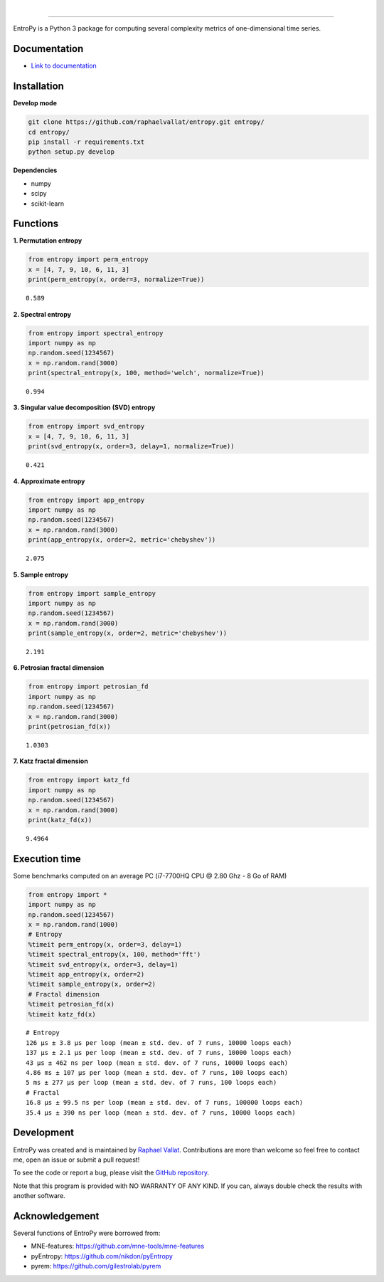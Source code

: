 .. -*- mode: rst -*-

|

.. image:: https://img.shields.io/github/license/raphaelvallat/entropy.svg
  :target: https://github.com/raphaelvallat/entropy/blob/master/LICENSE

.. image:: https://travis-ci.org/raphaelvallat/entropy.svg?branch=master
    :target: https://travis-ci.org/raphaelvallat/entropy

.. image:: https://ci.appveyor.com/api/projects/status/mukj36n939ftu4io?svg=true
    :target: https://ci.appveyor.com/project/raphaelvallat/entropy

.. image:: https://codecov.io/gh/raphaelvallat/entropy/branch/master/graph/badge.svg
    :target: https://codecov.io/gh/raphaelvallat/entropy

----------------

.. figure::  https://github.com/raphaelvallat/entropy/blob/master/docs/pictures/logo.png
   :align:   center

EntroPy is a Python 3 package for computing several complexity metrics of one-dimensional time series.

Documentation
=============

- `Link to documentation <https://raphaelvallat.github.io/entropy/build/html/index.html>`_

Installation
============

**Develop mode**

.. code-block:: shell

  git clone https://github.com/raphaelvallat/entropy.git entropy/
  cd entropy/
  pip install -r requirements.txt
  python setup.py develop

**Dependencies**

- numpy
- scipy
- scikit-learn

Functions
=========

**1. Permutation entropy**

.. code-block:: python

    from entropy import perm_entropy
    x = [4, 7, 9, 10, 6, 11, 3]
    print(perm_entropy(x, order=3, normalize=True))

.. parsed-literal::

    0.589

**2. Spectral entropy**

.. code-block:: python

    from entropy import spectral_entropy
    import numpy as np
    np.random.seed(1234567)
    x = np.random.rand(3000)
    print(spectral_entropy(x, 100, method='welch', normalize=True))

.. parsed-literal::

    0.994

**3. Singular value decomposition (SVD) entropy**

.. code-block:: python

    from entropy import svd_entropy
    x = [4, 7, 9, 10, 6, 11, 3]
    print(svd_entropy(x, order=3, delay=1, normalize=True))

.. parsed-literal::

    0.421

**4. Approximate entropy**

.. code-block:: python

    from entropy import app_entropy
    import numpy as np
    np.random.seed(1234567)
    x = np.random.rand(3000)
    print(app_entropy(x, order=2, metric='chebyshev'))

.. parsed-literal::

    2.075

**5. Sample entropy**

.. code-block:: python

    from entropy import sample_entropy
    import numpy as np
    np.random.seed(1234567)
    x = np.random.rand(3000)
    print(sample_entropy(x, order=2, metric='chebyshev'))

.. parsed-literal::

    2.191

**6. Petrosian fractal dimension**

.. code-block:: python

    from entropy import petrosian_fd
    import numpy as np
    np.random.seed(1234567)
    x = np.random.rand(3000)
    print(petrosian_fd(x))

.. parsed-literal::

    1.0303

**7. Katz fractal dimension**

.. code-block:: python

    from entropy import katz_fd
    import numpy as np
    np.random.seed(1234567)
    x = np.random.rand(3000)
    print(katz_fd(x))

.. parsed-literal::

    9.4964


Execution time
==============

Some benchmarks computed on an average PC (i7-7700HQ CPU @ 2.80 Ghz - 8 Go of RAM)

.. code-block:: python

    from entropy import *
    import numpy as np
    np.random.seed(1234567)
    x = np.random.rand(1000)
    # Entropy
    %timeit perm_entropy(x, order=3, delay=1)
    %timeit spectral_entropy(x, 100, method='fft')
    %timeit svd_entropy(x, order=3, delay=1)
    %timeit app_entropy(x, order=2)
    %timeit sample_entropy(x, order=2)
    # Fractal dimension
    %timeit petrosian_fd(x)
    %timeit katz_fd(x)

.. parsed-literal::

    # Entropy
    126 µs ± 3.8 µs per loop (mean ± std. dev. of 7 runs, 10000 loops each)
    137 µs ± 2.1 µs per loop (mean ± std. dev. of 7 runs, 10000 loops each)
    43 µs ± 462 ns per loop (mean ± std. dev. of 7 runs, 10000 loops each)
    4.86 ms ± 107 µs per loop (mean ± std. dev. of 7 runs, 100 loops each)
    5 ms ± 277 µs per loop (mean ± std. dev. of 7 runs, 100 loops each)
    # Fractal
    16.8 µs ± 99.5 ns per loop (mean ± std. dev. of 7 runs, 100000 loops each)
    35.4 µs ± 390 ns per loop (mean ± std. dev. of 7 runs, 10000 loops each)

Development
===========

EntroPy was created and is maintained by `Raphael Vallat <https://raphaelvallat.github.io>`_. Contributions are more than welcome so feel free to contact me, open an issue or submit a pull request!

To see the code or report a bug, please visit the `GitHub repository <https://github.com/raphaelvallat/entropy>`_.

Note that this program is provided with NO WARRANTY OF ANY KIND. If you can, always double check the results with another software.

Acknowledgement
===============

Several functions of EntroPy were borrowed from:

- MNE-features: https://github.com/mne-tools/mne-features
- pyEntropy: https://github.com/nikdon/pyEntropy
- pyrem: https://github.com/gilestrolab/pyrem
